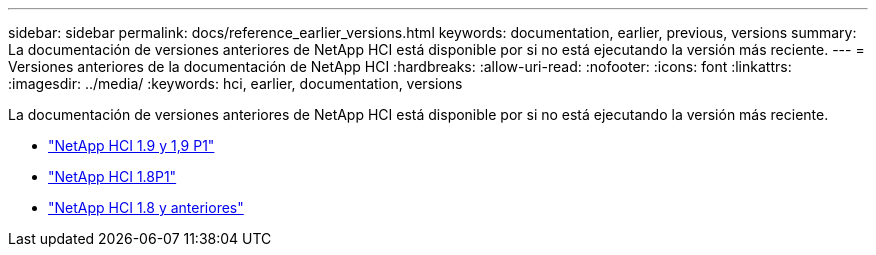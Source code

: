 ---
sidebar: sidebar 
permalink: docs/reference_earlier_versions.html 
keywords: documentation, earlier, previous, versions 
summary: La documentación de versiones anteriores de NetApp HCI está disponible por si no está ejecutando la versión más reciente. 
---
= Versiones anteriores de la documentación de NetApp HCI
:hardbreaks:
:allow-uri-read: 
:nofooter: 
:icons: font
:linkattrs: 
:imagesdir: ../media/
:keywords: hci, earlier, documentation, versions


[role="lead"]
La documentación de versiones anteriores de NetApp HCI está disponible por si no está ejecutando la versión más reciente.

* http://docs.netapp.com/us-en/hci19/index.html["NetApp HCI 1.9 y 1,9 P1"^]
* http://docs.netapp.com/us-en/hci18/docs/index.html["NetApp HCI 1.8P1"^]
* https://docs.netapp.com/hci/index.jsp["NetApp HCI 1.8 y anteriores"^]

